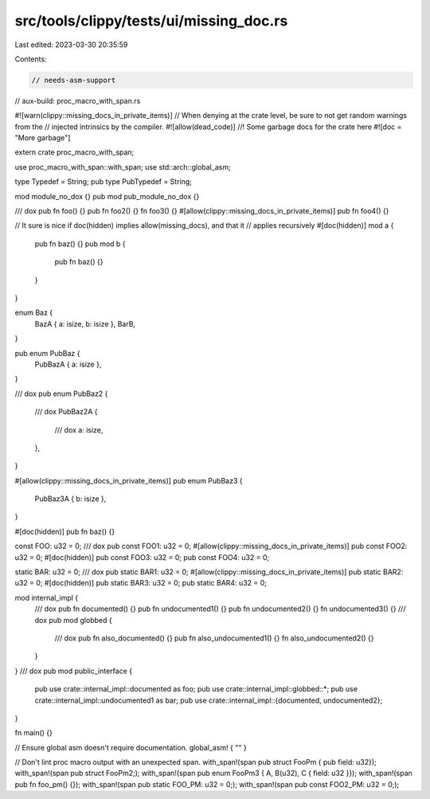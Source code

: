 src/tools/clippy/tests/ui/missing_doc.rs
========================================

Last edited: 2023-03-30 20:35:59

Contents:

.. code-block:: rs

    // needs-asm-support
// aux-build: proc_macro_with_span.rs

#![warn(clippy::missing_docs_in_private_items)]
// When denying at the crate level, be sure to not get random warnings from the
// injected intrinsics by the compiler.
#![allow(dead_code)]
//! Some garbage docs for the crate here
#![doc = "More garbage"]

extern crate proc_macro_with_span;

use proc_macro_with_span::with_span;
use std::arch::global_asm;

type Typedef = String;
pub type PubTypedef = String;

mod module_no_dox {}
pub mod pub_module_no_dox {}

/// dox
pub fn foo() {}
pub fn foo2() {}
fn foo3() {}
#[allow(clippy::missing_docs_in_private_items)]
pub fn foo4() {}

// It sure is nice if doc(hidden) implies allow(missing_docs), and that it
// applies recursively
#[doc(hidden)]
mod a {
    pub fn baz() {}
    pub mod b {
        pub fn baz() {}
    }
}

enum Baz {
    BazA { a: isize, b: isize },
    BarB,
}

pub enum PubBaz {
    PubBazA { a: isize },
}

/// dox
pub enum PubBaz2 {
    /// dox
    PubBaz2A {
        /// dox
        a: isize,
    },
}

#[allow(clippy::missing_docs_in_private_items)]
pub enum PubBaz3 {
    PubBaz3A { b: isize },
}

#[doc(hidden)]
pub fn baz() {}

const FOO: u32 = 0;
/// dox
pub const FOO1: u32 = 0;
#[allow(clippy::missing_docs_in_private_items)]
pub const FOO2: u32 = 0;
#[doc(hidden)]
pub const FOO3: u32 = 0;
pub const FOO4: u32 = 0;

static BAR: u32 = 0;
/// dox
pub static BAR1: u32 = 0;
#[allow(clippy::missing_docs_in_private_items)]
pub static BAR2: u32 = 0;
#[doc(hidden)]
pub static BAR3: u32 = 0;
pub static BAR4: u32 = 0;

mod internal_impl {
    /// dox
    pub fn documented() {}
    pub fn undocumented1() {}
    pub fn undocumented2() {}
    fn undocumented3() {}
    /// dox
    pub mod globbed {
        /// dox
        pub fn also_documented() {}
        pub fn also_undocumented1() {}
        fn also_undocumented2() {}
    }
}
/// dox
pub mod public_interface {
    pub use crate::internal_impl::documented as foo;
    pub use crate::internal_impl::globbed::*;
    pub use crate::internal_impl::undocumented1 as bar;
    pub use crate::internal_impl::{documented, undocumented2};
}

fn main() {}

// Ensure global asm doesn't require documentation.
global_asm! { "" }

// Don't lint proc macro output with an unexpected span.
with_span!(span pub struct FooPm { pub field: u32});
with_span!(span pub struct FooPm2;);
with_span!(span pub enum FooPm3 { A, B(u32), C { field: u32 }});
with_span!(span pub fn foo_pm() {});
with_span!(span pub static FOO_PM: u32 = 0;);
with_span!(span pub const FOO2_PM: u32 = 0;);


